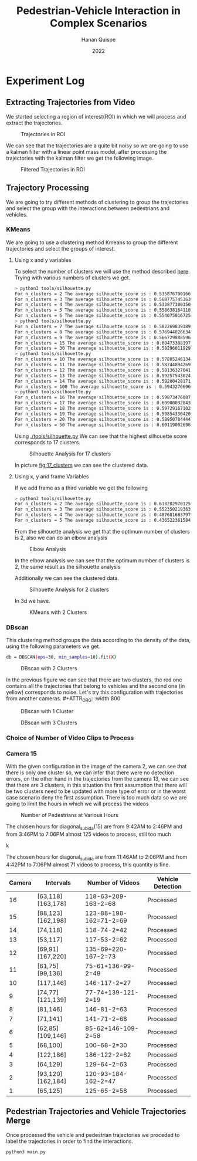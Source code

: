 #+TITLE: Pedestrian-Vehicle Interaction in Complex Scenarios
#+AUTHOR: Hanan Quispe
#+DATE: 2022
#+options: toc:nil
* Experiment Log
** Extracting Trajectories from Video

We started selecting a region of interest(ROI) in which we will process and extract the trajectories.
#+ATTR_ORG: :width 400
#+caption: Trajectories in ROI
#+label: fig:traj_in_roi
#+attr_latex: :width 12cm :options angle=0
[[./images/trajectories_in_ROI.png]]

We can see that the trajectories are a quite bit noisy so we are going to use a kalman filter with a linear point mass model, after processing the trajectories with the kalman filter we get the following image.

#+ATTR_ORG: :width 400
#+caption: Filtered Trajectories in ROI
#+label: fig:fil_traj_in_roi
#+attr_latex: :width 12cm :options angle=0
[[./images/kalman_trajectories.png]]
** Trajectory Processing
We are going to try different methods of clustering to group the trajectories and select the group with the interactions between pedestrians and vehicles.
*** KMeans
We are going to use a clustering method Kmeans to group the different trajectories and select the groups of interest.
**** Using x and y variables
To select the number of clusters we will use the method described [[https://scikit-learn.org/stable/auto_examples/cluster/plot_kmeans_silhouette_analysis.html#sphx-glr-auto-examples-cluster-plot-kmeans-silhouette-analysis-py][here]].
Trying with various numbers of clusters we get.

#+begin_src bash
> python3 tools/silhouette.py
For n_clusters = 2 The average silhouette_score is : 0.5358767901661167
For n_clusters = 3 The average silhouette_score is : 0.5687757453635114
For n_clusters = 4 The average silhouette_score is : 0.5338773003501883
For n_clusters = 5 The average silhouette_score is : 0.5586381641102413
For n_clusters = 6 The average silhouette_score is : 0.5540750167250504
> python3 tools/silhouette.py
For n_clusters = 7 The average silhouette_score is : 0.5822698391894428
For n_clusters = 8 The average silhouette_score is : 0.5769440266342957
For n_clusters = 9 The average silhouette_score is : 0.5667298885969102
For n_clusters = 15 The average silhouette_score is : 0.6047338819760953
For n_clusters = 30 The average silhouette_score is : 0.5829601192972251
> python3 tools/silhouette.py
For n_clusters = 10 The average silhouette_score is : 0.578052461342305
For n_clusters = 11 The average silhouette_score is : 0.5874489426928768
For n_clusters = 12 The average silhouette_score is : 0.5813632704181257
For n_clusters = 13 The average silhouette_score is : 0.592575430248747
For n_clusters = 14 The average silhouette_score is : 0.5920042817135786
For n_clusters = 100 The average silhouette_score is : 0.5943276696604427
> python3 tools/silhouette.py
For n_clusters = 16 The average silhouette_score is : 0.5987347608786262
For n_clusters = 17 The average silhouette_score is : 0.6090003284355272
For n_clusters = 18 The average silhouette_score is : 0.597291671022866
For n_clusters = 19 The average silhouette_score is : 0.5985433042076013
For n_clusters = 20 The average silhouette_score is : 0.589507844442639
For n_clusters = 50 The average silhouette_score is : 0.6011900269631338
#+end_src

Using [[./tools/silhouette.py]] We can see that the highest silhouette score corresponds to 17 clusters.
#+ATTR_ORG: :width 800
#+caption: Silhouette Analysis for 17 clusters
#+label: fig:17_clusters
#+attr_latex: :width 12cm :options angle=0
[[./images/cluster_17.png]]

In picture [[fig:17_clusters]] we can see the clustered data.

**** Using x, y and frame Variables
If we add frame as a third variable we get the following

#+begin_src bash
> python3 tools/silhouette.py
For n_clusters = 2 The average silhouette_score is : 0.6132029701257091
For n_clusters = 3 The average silhouette_score is : 0.552350219363859
For n_clusters = 4 The average silhouette_score is : 0.4876816837974802
For n_clusters = 5 The average silhouette_score is : 0.436522361584541
#+end_src

From the silhouette analysis we get that the optimum number of clusters is 2, also we can do an elbow analysis
#+ATTR_ORG: :width 400
#+caption: Elbow Analysis
#+label: fig:elbow3d
#+attr_latex: :width 12cm :options angle=0
[[./images/elbow3d.png]]

In the elbow analysis we can see that the optimum number of clusters is 2, the same result as the silhouette analysis

Additionally we can see the clustered data.
#+ATTR_ORG: :width 800
#+caption: Silhouette Analysis for 2 clusters
#+label: fig:silhouette_2
#+attr_latex: :width 12cm :options angle=0
[[./images/cluster_2.png]]

In 3d we have.
#+ATTR_ORG: :width 800
#+caption: KMeans with 2 Clusters
#+label: fig:silhouette_2
#+attr_latex: :width 12cm :options angle=0
[[./images/3d_clusters.png]]

*** DBscan
This clustering method groups the data according to the density of the data, using the following parameters we get.
#+begin_src bash
db = DBSCAN(eps=30, min_samples=10).fit(X)
#+end_src
#+ATTR_ORG: :width 800
#+caption: DBscan with 2 Clusters
#+label: fig:eps_30
#+attr_latex: :width 12cm :options angle=0
[[./images/dbscan_eps_30.png]]

In the previous figure we can see that there are two clusters, the red one contains all the trajectories that belong to vehicles and the second one (in yellow) corresponds to noise. Let's try this configuration with trajectories from another cameras. #+ATTR_ORG: :width 800
#+caption: DBscan with 1 Cluster
#+label: fig:cam_2
#+attr_latex: :width 12cm :options angle=0
[[./images/dbscan_camera_2.png]]
#+ATTR_ORG: :width 800
#+caption: DBscan with 3 Clusters
#+label: fig:cam_13
#+attr_latex: :width 12cm :options angle=0
[[./images/dbscan_camera_13.png]]

*** Choice of Number of Video Clips to Process
*** Camera 15
With the given configuration in the image of the camera 2, we can see that there is only one cluster so, we can infer that there were no detection errors, on the other hand in the trajectories from the camera 13, we can see that there are 3 clusters, in this situation the first assumption that there will be two clusters need to be updated with more type of error or in the worst case scenario deny the first assumption.
There is too much data so we are going to limit the hours in which we will process the videos
#+ATTR_ORG: :width 800
#+caption: Number of Pedestrians at Various Hours
#+label: fig:pedes
#+attr_latex: :width 12cm :options angle=0
[[./images/number_pedestrian.png]]

The chosen hours for diagonal_subida(15) are from 9:42AM to 2:46PM and from 3:46PM to 7:06PM almost 125 videos to process, still too much
#+ATTR_ORG: :width 800
#+caption: Number of Pedestrians at Various Hours
#+label: fig:pedes_1
#+attr_latex: :width 12cm :options angle=0
k[[./images/number_pedestrian_1.png]]

The chosen hours for diagonal_subida are from 11:46AM to 2:06PM and from 4:42PM to 7:06PM almost 71 videos to process, this quantity is fine.

|--------+-------------------+------------------------+-------------------|
| Camera | Intervals         | Number of Videos       | Vehicle Detection |
|--------+-------------------+------------------------+-------------------|
|     16 | [63,118][163,178] | 118-63+209-163-2=68    | Processed         |
|     15 | [88,123][162,198] | 123-88+198-162=71-2=69 | Processed         |
|     14 | [74,118]          | 118-74-2=42            | Processed         |
|     13 | [53,117]          | 117-53-2=62            | Processed         |
|     12 | [69,91][167,220]  | 135-69+220-167-2=73    | Processed         |
|     11 | [61,75][99,136]   | 75-61+136-99-2=49      | Processed         |
|     10 | [117,146]         | 146-117-2=27           | Processed         |
|      9 | [74,77][121,139]  | 77-74+139-121-2=19     | Processed         |
|      8 | [81,146]          | 146-81-2=63            | Processed         |
|      7 | [71,141]          | 141-71-2=68            | Processed         |
|      6 | [62,85][109,146]  | 85-62+146-109-2=58     | Processed         |
|      5 | [68,100]          | 100-68-2=30            | Processed         |
|      4 | [122,186]         | 186-122-2=62           | Processed         |
|      3 | [64,129]          | 129-64-2=63            | Processed         |
|      2 | [93,120][162,184] | 120-93+184-162-2=47    | Processed         |
|      1 | [65,125]          | 125-65-2=58            | Processed         |
|--------+-------------------+------------------------+-------------------|


** Pedestrian Trajectories and Vehicle Trajectories Merge
Once processed the vehicle and pedestrian trajectories we proceded to label the trajectories in order to find the interactions.

#+begin_src bash :results output
  python3 main.py
#+end_src

#+RESULTS:
#+begin_example
Processing Vehicles 1_06_37_00_traj_ped_filtered.csv
Processing Vehicles 1_07_49_00_traj_ped_filtered.csv
Processing Vehicles 1_07_25_00_traj_ped_filtered.csv
Processing Vehicles 1_06_13_00_traj_ped_filtered.csv
Processing Vehicles 1_04_13_00_traj_ped_filtered.csv
Processing Vehicles 1_07_01_00_traj_ped_filtered.csv
Processing Pedestrians 1_07 49 00_traj_ped_filtered.csv
Processing Pedestrians 1_04 13 00_traj_ped_filtered.csv
Processing Pedestrians 1_07 01 00_traj_ped_filtered.csv
Processing Pedestrians 1_07 25 00_traj_ped_filtered.csv
Processing Pedestrians 1_06 13 00_traj_ped_filtered.csv
Processing Pedestrians 1_06 37 00_traj_ped_filtered.csv
#+end_example

#+ATTR_ORG: :width 800
[[./images/1_04_13_00_1_04 13 00.png]]

#+ATTR_ORG: :width 800
[[./images/1_07_01_00_1_07 01 00.png]]

#+ATTR_ORG: :width 800
[[./images/1_07_49_00_1_07 49 00.png]]
